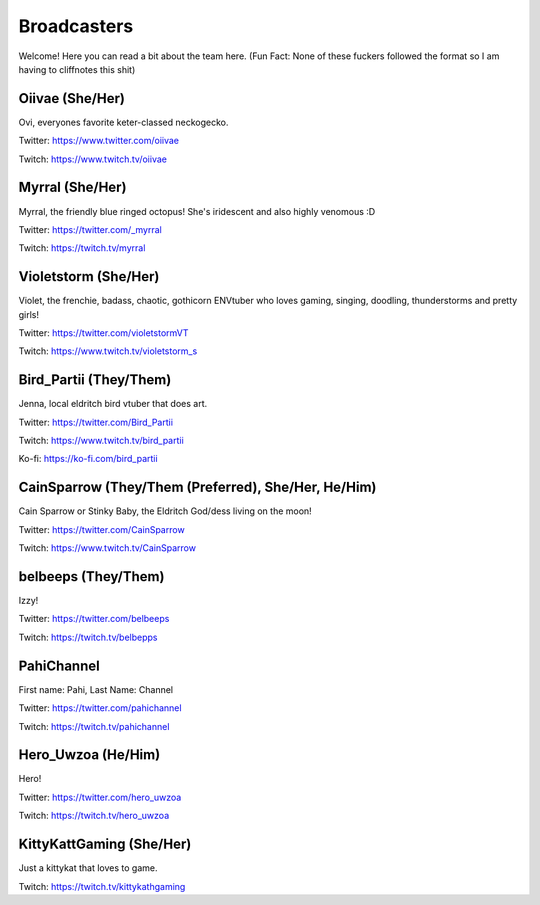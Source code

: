 Broadcasters
========
Welcome! Here you can read a bit about the team here. (Fun Fact: None of these fuckers followed the format so I am having to cliffnotes this shit)


Oiivae (She/Her)
------
Ovi, everyones favorite keter-classed neckogecko.

Twitter: https://www.twitter.com/oiivae

Twitch: https://www.twitch.tv/oiivae


Myrral (She/Her)
-----
Myrral, the friendly blue ringed octopus! She's iridescent and also highly venomous :D

Twitter: https://twitter.com/_myrral

Twitch: https://twitch.tv/myrral


Violetstorm (She/Her)
-----
Violet, the frenchie, badass, chaotic, gothicorn ENVtuber who loves gaming, singing, doodling, thunderstorms and pretty girls!

Twitter: https://twitter.com/violetstormVT

Twitch: https://www.twitch.tv/violetstorm_s


Bird_Partii (They/Them)
-----
Jenna, local eldritch bird vtuber that does art.

Twitter: https://twitter.com/Bird_Partii

Twitch: https://www.twitch.tv/bird_partii 

Ko-fi: https://ko-fi.com/bird_partii


CainSparrow (They/Them (Preferred), She/Her, He/Him)
-----
Cain Sparrow or Stinky Baby, the Eldritch God/dess living on the moon!

Twitter: https://twitter.com/CainSparrow

Twitch: https://www.twitch.tv/CainSparrow

belbeeps (They/Them)
-----
Izzy!

Twitter: https://twitter.com/belbeeps

Twitch: https://twitch.tv/belbepps

PahiChannel
----
First name: Pahi, Last Name: Channel

Twitter: https://twitter.com/pahichannel

Twitch: https://twitch.tv/pahichannel

Hero_Uwzoa (He/Him)
-----
Hero!

Twitter: https://twitter.com/hero_uwzoa

Twitch: https://twitch.tv/hero_uwzoa

KittyKattGaming (She/Her)
-----
Just a kittykat that loves to game.

Twitch: https://twitch.tv/kittykathgaming


